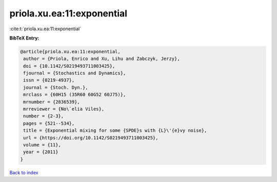priola.xu.ea:11:exponential
===========================

:cite:t:`priola.xu.ea:11:exponential`

**BibTeX Entry:**

.. code-block:: bibtex

   @article{priola.xu.ea:11:exponential,
    author = {Priola, Enrico and Xu, Lihu and Zabczyk, Jerzy},
    doi = {10.1142/S0219493711003425},
    fjournal = {Stochastics and Dynamics},
    issn = {0219-4937},
    journal = {Stoch. Dyn.},
    mrclass = {60H15 (35R60 60G52 60J75)},
    mrnumber = {2836539},
    mrreviewer = {No\`elia Viles},
    number = {2-3},
    pages = {521--534},
    title = {Exponential mixing for some {SPDE}s with {L}\'{e}vy noise},
    url = {https://doi.org/10.1142/S0219493711003425},
    volume = {11},
    year = {2011}
   }

`Back to index <../By-Cite-Keys.rst>`_

